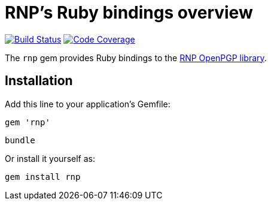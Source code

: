 = RNP’s Ruby bindings overview

image:https://img.shields.io/travis/riboseinc/ruby-rnp/master.svg["Build Status", link="https://travis-ci.org/riboseinc/ruby-rnp"]
image:https://codecov.io/github/riboseinc/ruby-rnp/coverage.svg["Code Coverage", link="https://codecov.io/github/riboseinc/ruby-rnp?branch=master"]

The `rnp` gem provides Ruby bindings to the
https://www.rnpgp.com/software/rnp/[RNP OpenPGP library].

== Installation

Add this line to your application's Gemfile:

[source,ruby]
----
gem 'rnp'
----

[source,ruby]
----
bundle
----

Or install it yourself as:

[source,ruby]
----
gem install rnp
----
